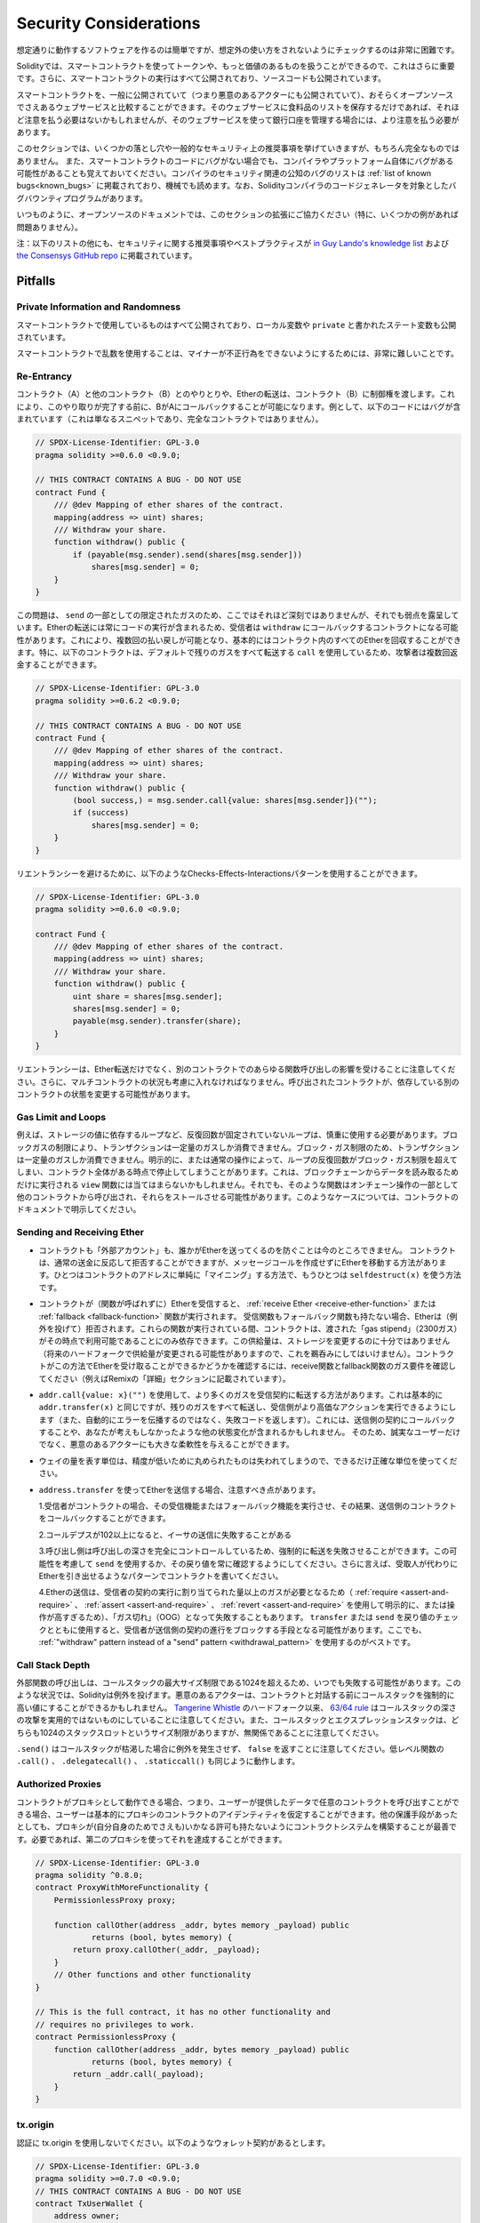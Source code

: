 .. _security_considerations:

#######################
Security Considerations
#######################

.. While it is usually quite easy to build software that works as expected,
.. it is much harder to check that nobody can use it in a way that was **not** anticipated.

想定通りに動作するソフトウェアを作るのは簡単ですが、想定外の使い方をされないようにチェックするのは非常に困難です。

.. In Solidity, this is even more important because you can use smart contracts
.. to handle tokens or, possibly, even more valuable things. Furthermore, every
.. execution of a smart contract happens in public and, in addition to that,
.. the source code is often available.

Solidityでは、スマートコントラクトを使ってトークンや、もっと価値のあるものを扱うことができるので、これはさらに重要です。さらに、スマートコントラクトの実行はすべて公開されており、ソースコードも公開されています。

.. Of course you always have to consider how much is at stake:
.. You can compare a smart contract with a web service that is open to the
.. public (and thus, also to malicious actors) and perhaps even open source.
.. If you only store your grocery list on that web service, you might not have
.. to take too much care, but if you manage your bank account using that web service,
.. you should be more careful.

スマートコントラクトを、一般に公開されていて（つまり悪意のあるアクターにも公開されていて）、おそらくオープンソースでさえあるウェブサービスと比較することができます。そのウェブサービスに食料品のリストを保存するだけであれば、それほど注意を払う必要はないかもしれませんが、そのウェブサービスを使って銀行口座を管理する場合には、より注意を払う必要があります。

.. This section will list some pitfalls and general security recommendations but
.. can, of course, never be complete.  Also, keep in mind that even if your smart
.. contract code is bug-free, the compiler or the platform itself might have a
.. bug. A list of some publicly known security-relevant bugs of the compiler can
.. be found in the :ref:`list of known bugs<known_bugs>`, which is also
.. machine-readable. Note that there is a bug bounty program that covers the code
.. generator of the Solidity compiler.

このセクションでは、いくつかの落とし穴や一般的なセキュリティ上の推奨事項を挙げていきますが、もちろん完全なものではありません。  また、スマートコントラクトのコードにバグがない場合でも、コンパイラやプラットフォーム自体にバグがある可能性があることも覚えておいてください。コンパイラのセキュリティ関連の公知のバグのリストは :ref:`list of known bugs<known_bugs>` に掲載されており、機械でも読めます。なお、Solidityコンパイラのコードジェネレータを対象としたバグバウンティプログラムがあります。

.. As always, with open source documentation, please help us extend this section
.. (especially, some examples would not hurt)!

いつものように、オープンソースのドキュメントでは、このセクションの拡張にご協力ください（特に、いくつかの例があれば問題ありません）。

.. NOTE: In addition to the list below, you can find more security recommendations and best practices
.. `in Guy Lando's knowledge list <https://github.com/guylando/KnowledgeLists/blob/master/EthereumSmartContracts.md>`_ and
.. `the Consensys GitHub repo <https://consensys.github.io/smart-contract-best-practices/>`_.

注：以下のリストの他にも、セキュリティに関する推奨事項やベストプラクティスが `in Guy Lando's knowledge list <https://github.com/guylando/KnowledgeLists/blob/master/EthereumSmartContracts.md>`_ および `the Consensys GitHub repo <https://consensys.github.io/smart-contract-best-practices/>`_ に掲載されています。

********
Pitfalls
********

Private Information and Randomness
==================================

.. Everything you use in a smart contract is publicly visible, even
.. local variables and state variables marked ``private``.

スマートコントラクトで使用しているものはすべて公開されており、ローカル変数や ``private`` と書かれたステート変数も公開されています。

.. Using random numbers in smart contracts is quite tricky if you do not want
.. miners to be able to cheat.

スマートコントラクトで乱数を使用することは、マイナーが不正行為をできないようにするためには、非常に難しいことです。

Re-Entrancy
===========

.. Any interaction from a contract (A) with another contract (B) and any transfer
.. of Ether hands over control to that contract (B). This makes it possible for B
.. to call back into A before this interaction is completed. To give an example,
.. the following code contains a bug (it is just a snippet and not a
.. complete contract):

コントラクト（A）と他のコントラクト（B）とのやりとりや、Etherの転送は、コントラクト（B）に制御権を渡します。これにより、このやり取りが完了する前に、BがAにコールバックすることが可能になります。例として、以下のコードにはバグが含まれています（これは単なるスニペットであり、完全なコントラクトではありません）。

.. code-block:: solidity

    // SPDX-License-Identifier: GPL-3.0
    pragma solidity >=0.6.0 <0.9.0;

    // THIS CONTRACT CONTAINS A BUG - DO NOT USE
    contract Fund {
        /// @dev Mapping of ether shares of the contract.
        mapping(address => uint) shares;
        /// Withdraw your share.
        function withdraw() public {
            if (payable(msg.sender).send(shares[msg.sender]))
                shares[msg.sender] = 0;
        }
    }

.. The problem is not too serious here because of the limited gas as part
.. of ``send``, but it still exposes a weakness: Ether transfer can always
.. include code execution, so the recipient could be a contract that calls
.. back into ``withdraw``. This would let it get multiple refunds and
.. basically retrieve all the Ether in the contract. In particular, the
.. following contract will allow an attacker to refund multiple times
.. as it uses ``call`` which forwards all remaining gas by default:

この問題は、 ``send`` の一部としての限定されたガスのため、ここではそれほど深刻ではありませんが、それでも弱点を露呈しています。Etherの転送には常にコードの実行が含まれるため、受信者は ``withdraw`` にコールバックするコントラクトになる可能性があります。これにより、複数回の払い戻しが可能となり、基本的にはコントラクト内のすべてのEtherを回収することができます。特に、以下のコントラクトは、デフォルトで残りのガスをすべて転送する ``call`` を使用しているため、攻撃者は複数回返金することができます。

.. code-block:: solidity

    // SPDX-License-Identifier: GPL-3.0
    pragma solidity >=0.6.2 <0.9.0;

    // THIS CONTRACT CONTAINS A BUG - DO NOT USE
    contract Fund {
        /// @dev Mapping of ether shares of the contract.
        mapping(address => uint) shares;
        /// Withdraw your share.
        function withdraw() public {
            (bool success,) = msg.sender.call{value: shares[msg.sender]}("");
            if (success)
                shares[msg.sender] = 0;
        }
    }

.. To avoid re-entrancy, you can use the Checks-Effects-Interactions pattern as
.. outlined further below:

リエントランシーを避けるために、以下のようなChecks-Effects-Interactionsパターンを使用することができます。

.. code-block:: solidity

    // SPDX-License-Identifier: GPL-3.0
    pragma solidity >=0.6.0 <0.9.0;

    contract Fund {
        /// @dev Mapping of ether shares of the contract.
        mapping(address => uint) shares;
        /// Withdraw your share.
        function withdraw() public {
            uint share = shares[msg.sender];
            shares[msg.sender] = 0;
            payable(msg.sender).transfer(share);
        }
    }

.. Note that re-entrancy is not only an effect of Ether transfer but of any
.. function call on another contract. Furthermore, you also have to take
.. multi-contract situations into account. A called contract could modify the
.. state of another contract you depend on.

リエントランシーは、Ether転送だけでなく、別のコントラクトでのあらゆる関数呼び出しの影響を受けることに注意してください。さらに、マルチコントラクトの状況も考慮に入れなければなりません。呼び出されたコントラクトが、依存している別のコントラクトの状態を変更する可能性があります。

Gas Limit and Loops
===================

.. Loops that do not have a fixed number of iterations, for example, loops that depend on storage values, have to be used carefully:
.. Due to the block gas limit, transactions can only consume a certain amount of gas. Either explicitly or just due to
.. normal operation, the number of iterations in a loop can grow beyond the block gas limit which can cause the complete
.. contract to be stalled at a certain point. This may not apply to ``view`` functions that are only executed
.. to read data from the blockchain. Still, such functions may be called by other contracts as part of on-chain operations
.. and stall those. Please be explicit about such cases in the documentation of your contracts.

例えば、ストレージの値に依存するループなど、反復回数が固定されていないループは、慎重に使用する必要があります。ブロックガスの制限により、トランザクションは一定量のガスしか消費できません。ブロック・ガス制限のため、トランザクションは一定量のガスしか消費できません。明示的に、または通常の操作によって、ループの反復回数がブロック・ガス制限を超えてしまい、コントラクト全体がある時点で停止してしまうことがあります。これは、ブロックチェーンからデータを読み取るためだけに実行される ``view`` 関数には当てはまらないかもしれません。それでも、そのような関数はオンチェーン操作の一部として他のコントラクトから呼び出され、それらをストールさせる可能性があります。このようなケースについては、コントラクトのドキュメントで明示してください。

Sending and Receiving Ether
===========================

.. - Neither contracts nor "external accounts" are currently able to prevent that someone sends them Ether.
..   Contracts can react on and reject a regular transfer, but there are ways
..   to move Ether without creating a message call. One way is to simply "mine to"
..   the contract address and the second way is using ``selfdestruct(x)``.

- コントラクトも「外部アカウント」も、誰かがEtherを送ってくるのを防ぐことは今のところできません。   コントラクトは、通常の送金に反応して拒否することができますが、メッセージコールを作成せずにEtherを移動する方法があります。ひとつはコントラクトのアドレスに単純に「マイニング」する方法で、もうひとつは ``selfdestruct(x)`` を使う方法です。

.. - If a contract receives Ether (without a function being called),
..   either the :ref:`receive Ether <receive-ether-function>`
..   or the :ref:`fallback <fallback-function>` function is executed.
..   If it does not have a receive nor a fallback function, the Ether will be
..   rejected (by throwing an exception). During the execution of one of these
..   functions, the contract can only rely on the "gas stipend" it is passed (2300
..   gas) being available to it at that time. This stipend is not enough to modify
..   storage (do not take this for granted though, the stipend might change with
..   future hard forks). To be sure that your contract can receive Ether in that
..   way, check the gas requirements of the receive and fallback functions
..   (for example in the "details" section in Remix).

- コントラクトが（関数が呼ばれずに）Etherを受信すると、 :ref:`receive Ether <receive-ether-function>` または :ref:`fallback <fallback-function>` 関数が実行されます。   受信関数もフォールバック関数も持たない場合、Etherは（例外を投げて）拒否されます。これらの関数が実行されている間、コントラクトは、渡された「gas stipend」（2300ガス）がその時点で利用可能であることにのみ依存できます。この供給量は、ストレージを変更するのに十分ではありません（将来のハードフォークで供給量が変更される可能性がありますので、これを鵜呑みにしてはいけません）。コントラクトがこの方法でEtherを受け取ることができるかどうかを確認するには、receive関数とfallback関数のガス要件を確認してください（例えばRemixの「詳細」セクションに記載されています）。

.. - There is a way to forward more gas to the receiving contract using
..   ``addr.call{value: x}("")``. This is essentially the same as ``addr.transfer(x)``,
..   only that it forwards all remaining gas and opens up the ability for the
..   recipient to perform more expensive actions (and it returns a failure code
..   instead of automatically propagating the error). This might include calling back
..   into the sending contract or other state changes you might not have thought of.
..   So it allows for great flexibility for honest users but also for malicious actors.

- ``addr.call{value: x}("")`` を使用して、より多くのガスを受信契約に転送する方法があります。これは基本的に ``addr.transfer(x)`` と同じですが、残りのガスをすべて転送し、受信側がより高価なアクションを実行できるようにします（また、自動的にエラーを伝播するのではなく、失敗コードを返します）。これには、送信側の契約にコールバックすることや、あなたが考えもしなかったような他の状態変化が含まれるかもしれません。   そのため、誠実なユーザーだけでなく、悪意のあるアクターにも大きな柔軟性を与えることができます。

.. - Use the most precise units to represent the wei amount as possible, as you lose
..   any that is rounded due to a lack of precision.

- ウェイの量を表す単位は、精度が低いために丸められたものは失われてしまうので、できるだけ正確な単位を使ってください。

.. - If you want to send Ether using ``address.transfer``, there are certain details to be aware of:

..   1. If the recipient is a contract, it causes its receive or fallback function
..      to be executed which can, in turn, call back the sending contract.

..   2. Sending Ether can fail due to the call depth going above 102

..   3. Since the
..      caller is in total control of the call depth, they can force the
..      transfer to fail; take this possibility into account or use ``send`` and
..      make sure to always check its return value. Better yet, write your
..      contract using a pattern where the recipient can withdraw Ether instead.

..   4. Sending Ether can also fail because the execution of the recipient
..      contract requires more than the allotted amount of gas (explicitly by
..      using :ref:`require <assert-and-require>`, :ref:`assert <assert-and-require>`,
..      :ref:`revert <assert-and-require>` or because the
..      operation is too expensive) - it "runs out of gas" (OOG).  If you
..      use ``transfer`` or ``send`` with a return value check, this might
..      provide a means for the recipient to block progress in the sending
..      contract. Again, the best practice here is to use a :ref:`"withdraw"
..      pattern instead of a "send" pattern <withdrawal_pattern>`.

- ``address.transfer`` を使ってEtherを送信する場合、注意すべき点があります。

  1.受信者がコントラクトの場合、その受信機能またはフォールバック機能を実行させ、その結果、送信側のコントラクトをコールバックすることができます。

  2.コールデプスが102以上になると、イーサの送信に失敗することがある

  3.呼び出し側は呼び出しの深さを完全にコントロールしているため、強制的に転送を失敗させることができます。この可能性を考慮して ``send`` を使用するか、その戻り値を常に確認するようにしてください。さらに言えば、受取人が代わりにEtherを引き出せるようなパターンでコントラクトを書いてください。

  4.Etherの送信は、受信者の契約の実行に割り当てられた量以上のガスが必要となるため（ :ref:`require <assert-and-require>` 、 :ref:`assert <assert-and-require>` 、 :ref:`revert <assert-and-require>` を使用して明示的に、または操作が高すぎるため）、「ガス切れ」（OOG）となって失敗することもあります。   ``transfer`` または ``send`` を戻り値のチェックとともに使用すると、受信者が送信側の契約の進行をブロックする手段となる可能性があります。ここでも、 :ref:`"withdraw"      pattern instead of a "send" pattern <withdrawal_pattern>` を使用するのがベストです。

Call Stack Depth
================

.. External function calls can fail any time because they exceed the maximum
.. call stack size limit of 1024. In such situations, Solidity throws an exception.
.. Malicious actors might be able to force the call stack to a high value
.. before they interact with your contract. Note that, since `Tangerine Whistle <https://eips.ethereum.org/EIPS/eip-608>`_ hardfork, the `63/64 rule <https://eips.ethereum.org/EIPS/eip-150>`_ makes call stack depth attack impractical. Also note that the call stack and the expression stack are unrelated, even though both have a size limit of 1024 stack slots.

外部関数の呼び出しは、コールスタックの最大サイズ制限である1024を超えるため、いつでも失敗する可能性があります。このような状況では、Solidityは例外を投げます。悪意のあるアクターは、コントラクトと対話する前にコールスタックを強制的に高い値にすることができるかもしれません。 `Tangerine Whistle <https://eips.ethereum.org/EIPS/eip-608>`_ のハードフォーク以来、 `63/64 rule <https://eips.ethereum.org/EIPS/eip-150>`_ はコールスタックの深さの攻撃を実用的ではないものにしていることに注意してください。また、コールスタックとエクスプレッションスタックは、どちらも1024のスタックスロットというサイズ制限がありますが、無関係であることに注意してください。

.. Note that ``.send()`` does **not** throw an exception if the call stack is
.. depleted but rather returns ``false`` in that case. The low-level functions
.. ``.call()``, ``.delegatecall()`` and ``.staticcall()`` behave in the same way.

``.send()`` はコールスタックが枯渇した場合に例外を発生させず、 ``false`` を返すことに注意してください。低レベル関数の ``.call()`` 、 ``.delegatecall()`` 、 ``.staticcall()`` も同じように動作します。

Authorized Proxies
==================

.. If your contract can act as a proxy, i.e. if it can call arbitrary contracts
.. with user-supplied data, then the user can essentially assume the identity
.. of the proxy contract. Even if you have other protective measures in place,
.. it is best to build your contract system such that the proxy does not have
.. any permissions (not even for itself). If needed, you can accomplish that
.. using a second proxy:

コントラクトがプロキシとして動作できる場合、つまり、ユーザーが提供したデータで任意のコントラクトを呼び出すことができる場合、ユーザーは基本的にプロキシのコントラクトのアイデンティティを仮定することができます。他の保護手段があったとしても、プロキシが(自分自身のためでさえも)いかなる許可も持たないようにコントラクトシステムを構築することが最善です。必要であれば、第二のプロキシを使ってそれを達成することができます。

.. code-block:: solidity

    // SPDX-License-Identifier: GPL-3.0
    pragma solidity ^0.8.0;
    contract ProxyWithMoreFunctionality {
        PermissionlessProxy proxy;

        function callOther(address _addr, bytes memory _payload) public
                returns (bool, bytes memory) {
            return proxy.callOther(_addr, _payload);
        }
        // Other functions and other functionality
    }

    // This is the full contract, it has no other functionality and
    // requires no privileges to work.
    contract PermissionlessProxy {
        function callOther(address _addr, bytes memory _payload) public
                returns (bool, bytes memory) {
            return _addr.call(_payload);
        }
    }

tx.origin
=========

.. Never use tx.origin for authorization. Let's say you have a wallet contract like this:

認証に tx.origin を使用しないでください。以下のようなウォレット契約があるとします。

.. code-block:: solidity

    // SPDX-License-Identifier: GPL-3.0
    pragma solidity >=0.7.0 <0.9.0;
    // THIS CONTRACT CONTAINS A BUG - DO NOT USE
    contract TxUserWallet {
        address owner;

        constructor() {
            owner = msg.sender;
        }

        function transferTo(address payable dest, uint amount) public {
            // THE BUG IS RIGHT HERE, you must use msg.sender instead of tx.origin
            require(tx.origin == owner);
            dest.transfer(amount);
        }
    }

.. Now someone tricks you into sending Ether to the address of this attack wallet:

今度は誰かに騙されて、この攻撃用ウォレットのアドレスにイーサを送ってしまうのです。

.. code-block:: solidity

    // SPDX-License-Identifier: GPL-3.0
    pragma solidity >=0.7.0 <0.9.0;
    interface TxUserWallet {
        function transferTo(address payable dest, uint amount) external;
    }

    contract TxAttackWallet {
        address payable owner;

        constructor() {
            owner = payable(msg.sender);
        }

        receive() external payable {
            TxUserWallet(msg.sender).transferTo(owner, msg.sender.balance);
        }
    }

.. If your wallet had checked ``msg.sender`` for authorization, it would get the address of the attack wallet, instead of the owner address. But by checking ``tx.origin``, it gets the original address that kicked off the transaction, which is still the owner address. The attack wallet instantly drains all your funds.

もしあなたのウォレットが ``msg.sender`` をチェックして承認を得ていたら、所有者のアドレスではなく、攻撃したウォレットのアドレスを得ることになります。しかし、 ``tx.origin`` をチェックすると、トランザクションを開始した元のアドレスが取得され、それがオーナーのアドレスとなります。攻撃されたウォレットは即座にあなたの資金をすべて使い果たしてしまいます。

.. _underflow-overflow:

Two's Complement / Underflows / Overflows
=========================================

.. As in many programming languages, Solidity's integer types are not actually integers.
.. They resemble integers when the values are small, but cannot represent arbitrarily large numbers.

多くのプログラミング言語と同様に、Solidityの整数型は実際には整数ではありません。値が小さいときは整数に似ていますが、任意に大きな数値を表すことはできません。

.. The following code causes an overflow because the result of the addition is too large
.. to be stored in the type ``uint8``:

以下のコードでは、加算結果が大きすぎて ``uint8`` 型に格納できないため、オーバーフローが発生します。

.. code-block:: solidity

  uint8 x = 255;
  uint8 y = 1;
  return x + y;

.. Solidity has two modes in which it deals with these overflows: Checked and Unchecked or "wrapping" mode.

Solidityには、これらのオーバーフローを処理する2つのモードがあります。チェックされたモードとチェックされていないモード、つまり「ラッピング」モードです。

.. The default checked mode will detect overflows and cause a failing assertion. You can disable this check
.. using ``unchecked { ... }``, causing the overflow to be silently ignored. The above code would return
.. ``0`` if wrapped in ``unchecked { ... }``.

デフォルトのチェックモードでは、オーバーフローを検出し、アサーションの失敗を引き起こします。 ``unchecked { ... }`` を使ってこのチェックを無効にすることで、オーバーフローを静かに無視することができます。上記のコードは、 ``unchecked { ... }``  でラップすると  ``0``  を返します。

.. Even in checked mode, do not assume you are protected from overflow bugs.
.. In this mode, overflows will always revert. If it is not possible to avoid the
.. overflow, this can lead to a smart contract being stuck in a certain state.

チェックモードであっても、オーバーフローのバグから守られていると思わないでください。このモードでは、オーバーフローは必ず元に戻ります。オーバーフローを回避できない場合、スマートコントラクトが特定の状態で立ち往生してしまう可能性があります。

.. In general, read about the limits of two's complement representation, which even has some
.. more special edge cases for signed numbers.

一般的には、2の補数表現の限界について読んでみてください。2の補数表現には、符号付きの数字に対するより特別なエッジケースもあります。

.. Try to use ``require`` to limit the size of inputs to a reasonable range and use the
.. :ref:`SMT checker<smt_checker>` to find potential overflows.

``require`` を使って入力の大きさを合理的な範囲に制限し、 :ref:`SMT checker<smt_checker>` を使ってオーバーフローの可能性を見つけるようにしましょう。

.. _clearing-mappings:

Clearing Mappings
=================

.. The Solidity type ``mapping`` (see :ref:`mapping-types`) is a storage-only
.. key-value data structure that does not keep track of the keys that were
.. assigned a non-zero value.  Because of that, cleaning a mapping without extra
.. information about the written keys is not possible.
.. If a ``mapping`` is used as the base type of a dynamic storage array, deleting
.. or popping the array will have no effect over the ``mapping`` elements.  The
.. same happens, for example, if a ``mapping`` is used as the type of a member
.. field of a ``struct`` that is the base type of a dynamic storage array.  The
.. ``mapping`` is also ignored in assignments of structs or arrays containing a
.. ``mapping``.

Solidityのタイプ ``mapping`` （ :ref:`mapping-types` 参照）は、ストレージのみのキー・バリュー・データ構造で、ゼロ以外の値が割り当てられたキーを追跡しません。  そのため、書き込まれたキーに関する余分な情報を持たないマッピングのクリーニングは不可能です。 ``mapping`` が動的記憶配列の基本型として使用されている場合、配列を削除したりポップしたりしても ``mapping`` の要素には影響しません。  例えば、ダイナミック・ストレージ・アレイのベース・タイプである ``struct`` のメンバー・フィールドのタイプとして ``mapping`` が使用されている場合も同様である。  また、 ``mapping`` を含む構造体や配列の代入においても、 ``mapping`` は無視されます。

.. code-block:: solidity

    // SPDX-License-Identifier: GPL-3.0
    pragma solidity >=0.6.0 <0.9.0;

    contract Map {
        mapping (uint => uint)[] array;

        function allocate(uint _newMaps) public {
            for (uint i = 0; i < _newMaps; i++)
                array.push();
        }

        function writeMap(uint _map, uint _key, uint _value) public {
            array[_map][_key] = _value;
        }

        function readMap(uint _map, uint _key) public view returns (uint) {
            return array[_map][_key];
        }

        function eraseMaps() public {
            delete array;
        }
    }

.. Consider the example above and the following sequence of calls: ``allocate(10)``,
.. ``writeMap(4, 128, 256)``.
.. At this point, calling ``readMap(4, 128)`` returns 256.
.. If we call ``eraseMaps``, the length of state variable ``array`` is zeroed, but
.. since its ``mapping`` elements cannot be zeroed, their information stays alive
.. in the contract's storage.
.. After deleting ``array``, calling ``allocate(5)`` allows us to access
.. ``array[4]`` again, and calling ``readMap(4, 128)`` returns 256 even without
.. another call to ``writeMap``.

上の例で、次のような一連のコールを考えてみましょう。 ``allocate(10)`` 、 ``writeMap(4, 128, 256)`` 。この時点で、 ``readMap(4, 128)`` を呼び出すと256を返します。 ``eraseMaps`` を呼び出すと、状態変数 ``array`` の長さはゼロになりますが、その ``mapping`` 要素はゼロにできないので、その情報はコントラクトの記憶装置の中で生き続けます。 ``array`` を削除した後、 ``allocate(5)`` を呼び出すと、再び ``array[4]`` にアクセスできるようになり、 ``readMap(4, 128)`` を呼び出すと、 ``writeMap`` を再度呼び出さなくても256を返します。

.. If your ``mapping`` information must be deleted, consider using a library similar to
.. `iterable mapping <https://github.com/ethereum/dapp-bin/blob/master/library/iterable_mapping.sol>`_,
.. allowing you to traverse the keys and delete their values in the appropriate ``mapping``.

``mapping`` の情報を削除する必要がある場合は、 `iterable mapping <https://github.com/ethereum/dapp-bin/blob/master/library/iterable_mapping.sol>`_ と同様のライブラリを使用することを検討し、適切な ``mapping`` でキーをトラバースしてその値を削除することができます。

Minor Details
=============

.. - Types that do not occupy the full 32 bytes might contain "dirty higher order bits".
..   This is especially important if you access ``msg.data``

- 32バイトを完全に占有しないタイプには、「ダーティな高次ビット」が含まれている可能性があります。   これは特に、 ``msg.data``

.. - it poses a malleability risk:
..   You can craft transactions that call a function ``f(uint8 x)`` with a raw byte argument
..   of ``0xff000001`` and with ``0x00000001``. Both are fed to the contract and both will
..   look like the number ``1`` as far as ``x`` is concerned, but ``msg.data`` will
..   be different, so if you use ``keccak256(msg.data)`` for anything, you will get different results.

- は、可鍛性のリスクがあります。   関数 ``f(uint8 x)`` を生のバイト引数 ``0xff000001`` で呼び出すトランザクションと、 ``0x00000001`` で呼び出すトランザクションを作ることができます。両方ともコントラクトに供給され、 ``x`` に関しては両方とも ``1`` という数字に見えますが、 ``msg.data`` は異なるものになりますので、何かに ``keccak256(msg.data)`` を使うと、異なる結果になります。

***************
Recommendations
***************

Take Warnings Seriously
=======================

.. If the compiler warns you about something, you should change it.
.. Even if you do not think that this particular warning has security
.. implications, there might be another issue buried beneath it.
.. Any compiler warning we issue can be silenced by slight changes to the
.. code.

コンパイラが何かを警告したら、それを変更すべきです。その警告がセキュリティに影響するとは思わなくても、その下に別の問題が隠れているかもしれません。私たちが発するコンパイラの警告は、コードを少し変更するだけで黙らせることができます。

.. Always use the latest version of the compiler to be notified about all recently
.. introduced warnings.

最近導入されたすべての警告について通知を受けるには、常に最新バージョンのコンパイラを使用してください。

.. Messages of type ``info`` issued by the compiler are not dangerous, and simply
.. represent extra suggestions and optional information that the compiler thinks
.. might be useful to the user.

コンパイラが発行する ``info`` 型のメッセージは危険なものではなく、ユーザにとって有用であるとコンパイラが考える追加の提案やオプション情報を表しています。

Restrict the Amount of Ether
============================

.. Restrict the amount of Ether (or other tokens) that can be stored in a smart
.. contract. If your source code, the compiler or the platform has a bug, these
.. funds may be lost. If you want to limit your loss, limit the amount of Ether.

スマートコントラクトに格納できるイーサ（または他のトークン）の量を制限します。ソースコードやコンパイラ、プラットフォームにバグがあると、これらの資金が失われる可能性があります。損失を制限したい場合は、Etherの量を制限してください。

Keep it Small and Modular
=========================

.. Keep your contracts small and easily understandable. Single out unrelated
.. functionality in other contracts or into libraries. General recommendations
.. about source code quality of course apply: Limit the amount of local variables,
.. the length of functions and so on. Document your functions so that others
.. can see what your intention was and whether it is different than what the code does.

コントラクトは小さく、理解しやすいものにしましょう。関係のない機能は他のコントラクトやライブラリにまとめてください。もちろん、ソースコードの品質に関する一般的な推奨事項も適用されます。ローカル変数の量や関数の長さなどを制限してください。ローカル変数の量や関数の長さなどを制限してください。また、あなたの意図が何であるか、それがコードが行うことと異なるかどうかを他の人が理解できるように、関数を文書化してください。

Use the Checks-Effects-Interactions Pattern
===========================================

.. Most functions will first perform some checks (who called the function,
.. are the arguments in range, did they send enough Ether, does the person
.. have tokens, etc.). These checks should be done first.

ほとんどの関数は、最初にいくつかのチェックを行います（誰が関数を呼び出したか、引数は範囲内か、十分な量のEtherを送ったか、相手はトークンを持っているか、など）。これらのチェックは最初に行われるべきです。

.. As the second step, if all checks passed, effects to the state variables
.. of the current contract should be made. Interaction with other contracts
.. should be the very last step in any function.

2番目のステップとして、すべてのチェックがパスした場合、現在のコントラクトの状態変数への効果が作られるべきです。他のコントラクトとのやりとりは、どの関数でも最後のステップにすべきです。

.. Early contracts delayed some effects and waited for external function
.. calls to return in a non-error state. This is often a serious mistake
.. because of the re-entrancy problem explained above.

初期のコントラクトでは、いくつかの効果を遅らせ、外部の関数呼び出しが非エラー状態で戻ってくるのを待っていました。これは、上で説明したリエントランシーの問題のため、しばしば重大な誤りとなります。

.. Note that, also, calls to known contracts might in turn cause calls to
.. unknown contracts, so it is probably better to just always apply this pattern.

なお、既知のコントラクトを呼び出すと、未知のコントラクトを呼び出す可能性もあるので、常にこのパターンを適用するのが良いでしょう。

Include a Fail-Safe Mode
========================

.. While making your system fully decentralised will remove any intermediary,
.. it might be a good idea, especially for new code, to include some kind
.. of fail-safe mechanism:

システムを完全に非中央集権化することで、仲介者を排除することができますが、特に新しいコードには、何らかのフェイルセーフ・メカニズムを組み込むことが良いかもしれません。

.. You can add a function in your smart contract that performs some
.. self-checks like "Has any Ether leaked?",
.. "Is the sum of the tokens equal to the balance of the contract?" or similar things.
.. Keep in mind that you cannot use too much gas for that, so help through off-chain
.. computations might be needed there.

スマートコントラクトの中に、「Etherが漏れていないか」「トークンの合計がコントラクトの残高と同じか」などの自己チェックを行う関数を追加することができます。そのためには、あまり多くのガスを使うことはできないので、オフチェーンの計算による助けが必要になるかもしれないことを覚えておいてください。

.. If the self-check fails, the contract automatically switches into some kind
.. of "failsafe" mode, which, for example, disables most of the features, hands over
.. control to a fixed and trusted third party or just converts the contract into
.. a simple "give me back my money" contract.

セルフチェックに失敗すると、契約は自動的にある種の「フェイルセーフ」モードに切り替わります。例えば、ほとんどの機能を無効にしたり、固定された信頼できる第三者にコントロールを委ねたり、あるいは単に「お金を返してください」という契約に変更したりします。

Ask for Peer Review
===================

.. The more people examine a piece of code, the more issues are found.
.. Asking people to review your code also helps as a cross-check to find out whether your code
.. is easy to understand - a very important criterion for good smart contracts.
.. 

多くの人がコードを検証すればするほど、多くの問題が見つかります。また、人にコードを見てもらうことで、コードがわかりやすいかどうかのクロスチェックにもなり、これは優れたスマートコントラクトにとって非常に重要な基準です。
